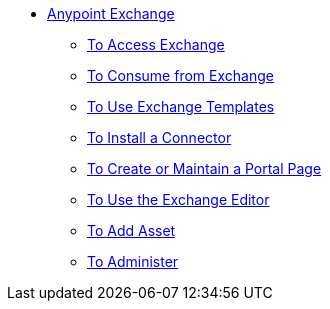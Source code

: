 // Anypoint Exchange TOC File

* link:/anypoint-exchange/[Anypoint Exchange]
** link:/anypoint-exchange/access[To Access Exchange]
** link:/anypoint-exchange/consume[To Consume from Exchange]
** link:/anypoint-exchange/templates[To Use Exchange Templates]
** link:/anypoint-exchange/install-connector[To Install a Connector]
** link:/anypoint-exchange/create-portal[To Create or Maintain a Portal Page]
** link:/anypoint-exchange/editor[To Use the Exchange Editor]
** link:/anypoint-exchange/add-asset[To Add Asset]
** link:/anypoint-exchange/administer[To Administer]